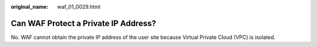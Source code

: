 :original_name: waf_01_0029.html

.. _waf_01_0029:

Can WAF Protect a Private IP Address?
=====================================

No. WAF cannot obtain the private IP address of the user site because Virtual Private Cloud (VPC) is isolated.
